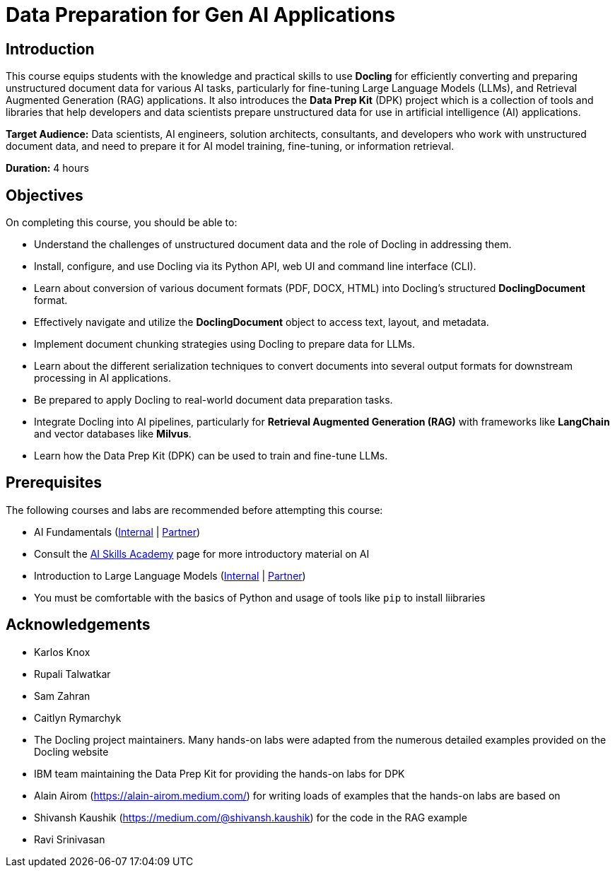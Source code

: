 = Data Preparation for Gen AI Applications
:navtitle: Home

== Introduction

This course equips students with the knowledge and practical skills to use **Docling** for efficiently converting and preparing unstructured document data for various AI tasks, particularly for fine-tuning Large Language Models (LLMs), and Retrieval Augmented Generation (RAG) applications. It also introduces the **Data Prep Kit** (DPK) project which is a collection of tools and libraries that help developers and data scientists prepare unstructured data for use in artificial intelligence (AI) applications.

**Target Audience:** Data scientists, AI engineers, solution architects, consultants, and developers who work with unstructured document data, and need to prepare it for AI model training, fine-tuning, or information retrieval.

**Duration:** 4 hours

== Objectives

On completing this course, you should be able to:

* Understand the challenges of unstructured document data and the role of Docling in addressing them.
* Install, configure, and use Docling via its Python API, web UI and command line interface (CLI).
* Learn about conversion of various document formats (PDF, DOCX, HTML) into Docling's structured **DoclingDocument** format.
* Effectively navigate and utilize the **DoclingDocument** object to access text, layout, and metadata.
* Implement document chunking strategies using Docling to prepare data for LLMs.
* Learn about the different serialization techniques to convert documents into several output formats for downstream processing in AI applications.
* Be prepared to apply Docling to real-world document data preparation tasks.
* Integrate Docling into AI pipelines, particularly for **Retrieval Augmented Generation (RAG)** with frameworks like **LangChain** and vector databases like **Milvus**.
* Learn how the Data Prep Kit (DPK) can be used to train and fine-tune LLMs.

== Prerequisites

The following courses and labs are recommended before attempting this course:

* AI Fundamentals (https://training-lms.redhat.com/sso/saml/auth/rhlpint?RelayState=deeplinkoffering%3D62410986[Internal] | https://training-lms.redhat.com/sso/saml/auth/rhopen?RelayState=deeplinkoffering%3D62412150[Partner])

* Consult the https://source.redhat.com/career/start_learning/core_skills_academies/ai_skills_academy[AI Skills Academy] page for more introductory material on AI

* Introduction to Large Language Models (https://training-lms.redhat.com/sso/saml/auth/rhlpint?RelayState=deeplinkoffering%3D61705036[Internal] | https://training-lms.redhat.com/sso/saml/auth/rhopen?RelayState=deeplinkoffering%3D61706249[Partner])

* You must be comfortable with the basics of Python and usage of tools like `pip` to install liibraries

== Acknowledgements

* Karlos Knox
* Rupali Talwatkar
* Sam Zahran
* Caitlyn Rymarchyk
* The Docling project maintainers. Many hands-on labs were adapted from the numerous detailed examples provided on the Docling website
* IBM team maintaining the Data Prep Kit for providing the hands-on labs for DPK
* Alain Airom (https://alain-airom.medium.com/) for writing loads of examples that the hands-on labs are based on
* Shivansh Kaushik (https://medium.com/@shivansh.kaushik) for the code in the RAG example
* Ravi Srinivasan
